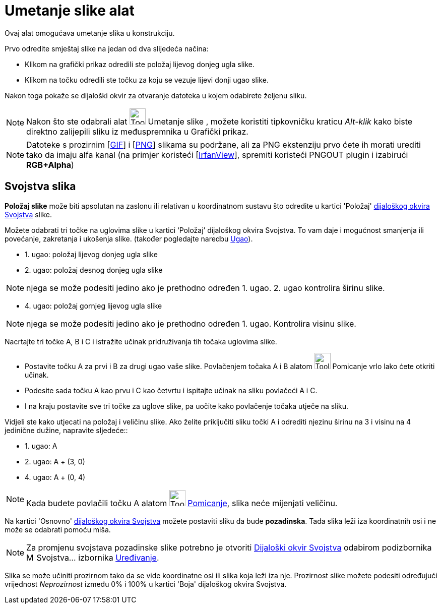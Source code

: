 = Umetanje slike alat
:page-en: tools/Image
ifdef::env-github[:imagesdir: /hr/modules/ROOT/assets/images]

Ovaj alat omogućava umetanje slika u konstrukciju.

Prvo odredite smještaj slike na jedan od dva slijedeća načina:

* Klikom na grafički prikaz odredili ste položaj lijevog donjeg ugla slike.
* Klikom na točku odredili ste točku za koju se vezuje lijevi donji ugao slike.

Nakon toga pokaže se dijaloški okvir za otvaranje datoteka u kojem odabirete željenu sliku.

[NOTE]
====

Nakon što ste odabrali alat image:Tool_Insert_Image.gif[Tool Insert Image.gif,width=32,height=32] Umetanje slike ,
možete koristiti tipkovničku kraticu _Alt-klik_ kako biste direktno zalijepili sliku iz međuspremnika u Grafički prikaz.

====

[NOTE]
====

Datoteke s prozirnim [https://en.wikipedia.org/wiki/Graphics_Interchange_Format[GIF]] i
[https://en.wikipedia.org/wiki/Portable_Network_Graphics[PNG]] slikama su podržane, ali za PNG ekstenziju prvo ćete ih
morati urediti tako da imaju alfa kanal (na primjer koristeći [http://www.irfanview.com/[IrfanView]], spremiti koristeći
PNGOUT plugin i izabirući *RGB+Alpha*)

====

== Svojstva slika

*Položaj slike* može biti apsolutan na zaslonu ili relativan u koordinatnom sustavu što odredite u kartici 'Položaj'
xref:/Dijaloški_okvir_Svojstva.adoc[dijaloškog okvira Svojstva] slike.

Možete odabrati tri točke na uglovima slike u kartici ‘Položaj’ dijaloškog okvira Svojstva. To vam daje i mogućnost
smanjenja ili povećanje, zakretanja i ukošenja slike. (također pogledajte naredbu xref:/commands/Ugao.adoc[Ugao]).

* 1. ugao: položaj lijevog donjeg ugla slike
* 2. ugao: položaj desnog donjeg ugla slike

[NOTE]
====

njega se može podesiti jedino ako je prethodno određen 1. ugao. 2. ugao kontrolira širinu slike.

====

* 4. ugao: položaj gornjeg lijevog ugla slike

[NOTE]
====

njega se može podesiti jedino ako je prethodno određen 1. ugao. Kontrolira visinu slike.

====

[EXAMPLE]
====

Nacrtajte tri točke A, B i C i istražite učinak pridruživanja tih točaka uglovima slike.

* Postavite točku A za prvi i B za drugi ugao vaše slike. Povlačenjem točaka A i B alatom image:Tool_Move.gif[Tool
Move.gif,width=32,height=32] Pomicanje vrlo lako ćete otkriti učinak.
* Podesite sada točku A kao prvu i C kao četvrtu i ispitajte učinak na sliku povlačeći A i C.
* I na kraju postavite sve tri točke za uglove slike, pa uočite kako povlačenje točaka utječe na sliku.

====

[EXAMPLE]
====

Vidjeli ste kako utjecati na položaj i veličinu slike. Ako želite priključiti sliku točki A i odrediti njezinu širinu na
3 i visinu na 4 jedinične dužine, napravite sljedeće::

* 1. ugao: A
* 2. ugao: A + (3, 0)
* 4. ugao: A + (0, 4)

====

[NOTE]
====

Kada budete povlačili točku A alatom image:Tool_Move.gif[Tool Move.gif,width=32,height=32]
xref:/tools/Pomicanje.adoc[Pomicanje], slika neće mijenjati veličinu.

====

Na kartici 'Osnovno' xref:/Dijaloški_okvir_Svojstva.adoc[dijaloškog okvira Svojstva] možete postaviti sliku da bude
*pozadinska*. Tada slika leži iza koordinatnih osi i ne može se odabrati pomoću miša.

[NOTE]
====

Za promjenu svojstava pozadinske slike potrebno je otvoriti xref:/Dijaloški_okvir_Svojstva.adoc[Dijaloški okvir
Svojstva] odabirom podizbornika image:Menu_Properties.png[Menu Properties.png,width=16,height=16] Svojstva… izbornika
xref:/Izbornik_Uređivanje.adoc[Uređivanje].

====

Slika se može učiniti prozirnom tako da se vide koordinatne osi ili slika koja leži iza nje. Prozirnost slike možete
podesiti određujući vrijednost _Neprozirnost_ između 0% i 100% u kartici 'Boja' dijaloškog okvira Svojstva.
